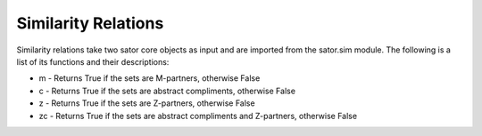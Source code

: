 .. _similarity_relations:

====================
Similarity Relations
====================

Similarity relations take two sator core objects as input and are imported from the sator.sim module.
The following is a list of its functions and their descriptions:

* m - Returns True if the sets are M-partners, otherwise False
* c - Returns True if the sets are abstract compliments, otherwise False
* z - Returns True if the sets are Z-partners, otherwise False
* zc - Returns True if the sets are abstract compliments and Z-partners, otherwise False
